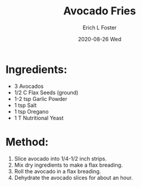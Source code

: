#+TITLE:       Avocado Fries
#+AUTHOR:      Erich L Foster
#+EMAIL:       erichlf AT gmail DOT com
#+DATE:        2020-08-26 Wed
#+URI:         /Recipes/Appetizers/AvocadoFries
#+KEYWORDS:    vegan, raw, appetizer
#+TAGS:        :vegan:raw:appetizer:
#+LANGUAGE:    en
#+OPTIONS:     H:3 num:nil toc:nil \n:nil ::t |:t ^:nil -:nil f:t *:t <:t
#+DESCRIPTION: Avocado Fries
* Ingredients:
- 3 Avocados
- 1/2 C Flax Seeds (ground)
- 1-2 tsp Garlic Powder
- 1 tsp Salt
- 1 tsp Oregano
- 1 T Nutritional Yeast

* Method:
1. Slice avocado into 1/4-1/2 inch strips.
2. Mix dry ingredients to make a flax breading.
3. Roll the avocado in a flax breading.
4. Dehydrate the avocado slices for about an hour.
